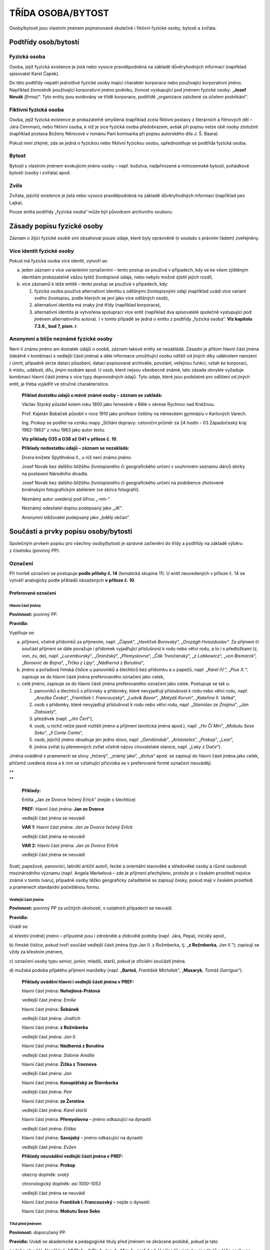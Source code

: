 .. _zp_osoba:

TŘÍDA OSOBA/BYTOST
=====================

Osoby/bytosti jsou vlastním jménem pojmenované skutečné i fiktivní
fyzické osoby, bytosti a zvířata.

Podtřídy osob/bytostí
-------------------------

Fyzická osoba
~~~~~~~~~~~~~~~~

Osoba, jejíž fyzická existence je jistá nebo vysoce pravděpodobná na
základě důvěryhodných informací (například spisovatel Karel Čapek).

Do této podtřídy nepatří jednotlivé fyzické osoby mající charakter
korporace nebo používající korporativní jméno. Například živnostník
používající korporativní jméno podniku, živnost vystupující pod jménem
fyzické osoby: „\ **Josef Novák** *(firma)*\ “. Tyto entity jsou
evidovány ve třídě korporace, podtřídě „organizace založené za účelem
podnikání“.

Fiktivní fyzická osoba
~~~~~~~~~~~~~~~~~~~~~~~~~

Osoba, jejíž fyzická existence je prokazatelně smyšlená (například zcela
fiktivní postavy z literárních a filmových děl – Jára Cimrman), nebo
fiktivní osoba, k níž je sice fyzická osoba předobrazem, avšak při
popisu nelze obě osoby ztotožnit (například postava Boženy Němcové
v románu Paní komisarka při popisu autorského díla J. Š. Baara).

Pokud není zřejmé, zda se jedná o fyzickou nebo fiktivní fyzickou osobu,
upřednostňuje se podtřída fyzická osoba.

Bytost
~~~~~~~~~

Bytosti s vlastním jménem evokujícím jméno osoby – např. božstva,
nadpřirozené a mimozemské bytosti, pohádkové bytosti (osoby i zvířata)
apod.

Zvíře
~~~~~~~~

Zvířata, jejichž existence je jistá nebo vysoce pravděpodobná na základě
důvěryhodných informací (například pes Lajka).

Pouze entita podtřídy „fyzická osoba“ může být původcem archivního
souboru.

Zásady popisu fyzické osoby
-------------------------------

Záznam o žijící fyzické osobě smí obsahovat pouze údaje, které byly
oprávněně (v souladu s právním řádem) zveřejněny.

Více identit fyzické osoby
~~~~~~~~~~~~~~~~~~~~~~~~~~~~~~~~

Pokud má fyzická osoba více identit, vytvoří se:

a) jeden záznam s více variantními označeními – tento postup se používá
   v případech, kdy se ke všem zjištěným identitám prokazatelně vážou tytéž
   životopisné údaje, nebo nebylo možné zjistit jejich rozdíl,

b) více záznamů k téže entitě – tento postup se používá v případech,
   kdy:

   1. fyzická osoba používá alternativní identitu s odlišnými životopisnými
      údaji (například uvádí více variant svého životopisu, podle kterých se
      jeví jako více odlišných osob),

   2. alternativní identita má znaky jiné třídy (například korporace),

   3. alternativní identita je vytvořena spoluprací více entit (například
      dva spisovatelé společně vystupující pod jménem alternativního autora).
      I v tomto případě se jedná o entitu z podtřídy „fyzická osoba“. **Viz
      kapitolu 7.3.6., bod 7, písm. r**.


Anonymní a blíže neznámé fyzické osoby
~~~~~~~~~~~~~~~~~~~~~~~~~~~~~~~~~~~~~~~~~~~~

Není-li známo jméno ani dostatek údajů o osobě, záznam takové entity se
nezakládá. Zásadní je přitom hlavní část jména (ideálně v kombinaci
s vedlejší částí jména) a dále informace umožňující osobu odlišit od
jiných díky událostem narození / úmrtí, případně skrze dataci působení,
dataci popisované archiválie, povolání, veřejnou funkci, vztah ke
korporaci, k místu, události, dílu, jiným osobám apod. U osob, které
nejsou všeobecně známé, tato zásada obvykle vyžaduje kombinaci hlavní
části jména s více typy doprovodných údajů. Tyto údaje, které jsou
podstatné pro odlišení od jiných entit, je třeba vyjádřit ve stručné
charakteristice.


   **Příklad dostatku údajů u méně známé osoby – záznam se zakládá:**

   Václav Stycký působil kolem roku 1800 jako řemeslník v Bělé v okrese
   Rychnov nad Kněžnou.

   Prof. Kajetán Babáček působil v roce 1910 jako profesor češtiny na
   německém gymnáziu v Karlových Varech.

   Ing. Prokop se podílel na vzniku mapy „Sčítání dopravy: celoroční
   průměr za 24 hodin - 03 Západočeský kraj 1962-1963“ z roku 1963 jako
   autor textu.

   **Viz příklady O35 a O38 až O41 v** **příloze č. 10**.

   **Příklady nedostatku údajů – záznam se nezakládá:**

   Dcera knížete Spytihněva II., u níž není známo jméno.

   Josef Novák bez dalšího bližšího životopisného či geografického
   určení v souhrnném seznamu dárců sbírky na postavení Národního
   divadla.

   Josef Novák bez dalšího bližšího životopisného či geografického
   určení na podobence zhotovené brněnským fotografickým ateliérem (ve
   sbírce fotografií).

   Neznámý autor uvedený pod šifrou „-nm-“.

   Neznámý odesilatel dopisu podepsaný jako „JK“.

   Anonymní stěžovatel podepsaný jako „bdělý občan“.

Součásti a prvky popisu osoby/bytosti
-----------------------------------------

Společným prvkem popisu pro všechny osoby/bytosti je správné začlenění
do třídy a podtřídy na základě výběru z číselníku (povinný PP).

Označení
~~~~~~~~~~~~~~

Při tvorbě označení se postupuje **podle přílohy č. 14** (tematická
skupina 11). U entit neuvedených v příloze č. 14 se vytváří analogicky
podle příkladů obsažených **v příloze č. 10**.

Preferované označení
^^^^^^^^^^^^^^^^^^^^

Hlavní část jména
'''''''''''''''''

**Povinnost:** povinný PP.

**Pravidla:**

Vyplňuje se:

a) příjmení, včetně přídomků za příjmením, např. „\ *Čapek*\ “,
   „\ *Havlíček Borovský*\ “, „\ *Országh Hviezdoslav*\ “. Za příjmení či
   součást příjmení se dále považuje i přídomek vyjadřující příslušnost
   k rodu nebo větvi rodu, a to i s předložkami (z, von, zu, de), např.
   „\ *Lucemburský*\ “, „\ *Oranžský*\ “, „\ *Přemyslovna*\ “, „\ *Čák
   Trenčanský*\ “, „\ *z Lobkowicz*\ “, „\ *von Bismarck*\ “, „\ *Boroević
   de Bojna*\ “, „\ *Trčka z Lípy*\ “, „\ *Nádherná z Borutína*\ “,

b) jméno a pořadová římská číslice u panovníků a šlechticů bez
   přídomku a u papežů, např. „\ *Karel IV.*\ “,
   „\ *Pius X.“*; zapisuje se do hlavní části jména preferovaného
   označení jako celek,

c) celé jméno; zapisuje se do hlavní části jména preferovaného označení
   jako celek. Postupuje se tak u:

   1. panovníků a šlechticů s přízvisky a přídomky, které nevyjadřují
      příslušnost k rodu nebo větvi rodu, např. „\ *Anežka Česká*\ “,
      „\ *František I. Francouzský*\ “, „\ *Ludvík Bavor*\ “, „\ *Matyáš
      Korvín*\ “, „\ *Kateřina II. Veliká*\ “,

   2. osob s přídomky, které nevyjadřují příslušnost k rodu nebo větvi
      rodu, např. „\ *Stanislav ze Znojma*\ “, „\ *Jan Zlatoústý*\ “,

   3. přezdívek (např. „\ *Jim Čert*\ “),

   4. osob, u nichž nelze jasně rozlišit jméno a příjmení (exotická jména
      apod.), např. „\ *Ho Či Min*\ “, „\ *Mobutu Sese Seko*\ “, „\ *Il Conte
      Canto*\ “,

   5. osob, jejichž jméno obsahuje jen jedno slovo, např. „\ *Gendündub“*,
      „\ *Aristoteles*\ “, „\ *Prokop*\ “, „\ *Lear*\ “,

   6. jména zvířat (u plemenných zvířat včetně názvu chovatelské stanice,
      např. „\ *Laky z Dače*\ “).

Jména uváděná v pramenech se slovy „řečený“, „známý jako“, „dictus“
apod. se zapisují do hlavní části jména jako celek, přičemž uvedená
slova a k nim se vztahující přízviska se v preferované formě označení
neuvádějí.

| \*\*
| \*\*

   **Příklady:**

   Entita „Jan ze Dvorce řečený Erlick“ (nejde o šlechtice)

   **PREF:** hlavní část jména: **Jan ze Dvorce**

   vedlejší část jména se neuvádí

   **VAR 1:** hlavní část jména: *Jan ze Dvorce řečený Erlick*

   vedlejší část jména se neuvádí

   **VAR 2:** hlavní část jména: *Jan ze Dvorce Erlick*

   vedlejší část jména se neuvádí

Svatí, papežové, panovníci, latinští antičtí autoři, řecké a orientální
starověké a středověké osoby a různé osobnosti mezinárodního významu
(např. Angela Merkelová – zde je příjmení přechýleno, protože je
v českém prostředí nejvíce známé v tomto tvaru), případně osoby těžko
geograficky zařaditelné se zapisují česky, pokud mají v českém prostředí
a pramenech standardní počeštěnou formu.

Vedlejší část jména
'''''''''''''''''''

**Povinnost:** povinný PP za určitých okolností, v ostatních případech
se neuvádí.

**Pravidla:**

Uvádí se:

a) křestní (rodné) jméno – přípustné jsou i zdrobnělé a zlidovělé podoby
(např. Jára, Pepa), iniciály apod.,

b) římské číslice, pokud tvoří součást vedlejší části jména (typ Jan II.
z Rožmberka, tj. „\ **z Rožmberka**\ *, Jan II.*\ “); zapisují se vždy
za křestním jménem,

c) označení osoby typu senior, junior, mladší, starší, pokud je
oficiální součástí jména.

d) mužská podoba přijatého příjmení manželky (např. „\ **Bartoš**\ *,
František Michálek*\ “, „\ **Masaryk**\ *, Tomáš Garrigue*\ “).

   **Příklady uvádění hlavní i vedlejší části jména v PREF:**

   hlavní část jména: **Nohejlová-Prátová**

   vedlejší část jména: *Emilie*

   hlavní část jména: **Šebánek**

   vedlejší část jména: *Jindřich*

   hlavní část jména: **z Rožmberka**

   vedlejší část jména: *Jan II.*

   hlavní část jména: **Nádherná z Borutína**

   vedlejší část jména: *Sidonie Amálie*

   hlavní část jména: **Žižka z Trocnova**

   vedlejší část jména: *Jan*

   hlavní část jména: **Konopišťský ze Šternberka**

   vedlejší část jména: *Petr*

   hlavní část jména: **ze Žerotína**

   vedlejší část jména: *Karel starší*

   hlavní část jména: **Přemyslovna** – jméno odkazující na dynastii

   vedlejší část jména: *Eliška*

   hlavní část jména: **Savojský** – jméno odkazující na dynastii

   vedlejší část jména: *Evžen*

   **Příklady neuvádění vedlejší části jména v PREF:**

   hlavní část jména: **Prokop**

   obecný doplněk: *svatý*

   chronologický doplněk: *asi 1000-1053*

   vedlejší část jména se neuvádí

   hlavní část jména: **František I. Francouzský** – nejde o dynastii

   hlavní část jména: **Mobutu Sese Seko**

Titul před jménem
'''''''''''''''''

**Povinnost:** doporučený PP.

**Pravidla:** Uvádí se akademické a pedagogické tituly před jménem ve
zkrácené podobě, pokud je tato

podoba obvyklá. Například „\ *MUDr.*\ “, „\ *JUDr.* “, „\ *Ing.* “,
„\ *Mgr.* “, „\ *prof.* “ ad. V případě výskytu více titulů u téže osoby
se jednotlivé tituly před jménem oddělují mezerou.

Titul za jménem
'''''''''''''''

**Povinnost:** doporučený PP.

**Pravidla:**

Uvádějí se akademické a pedagogické tituly za jménem ve zkrácené podobě,
pokud je tato podoba obvyklá. Například „\ *Ph.D.* “, „\ *CSc.* “,
„\ *MBA*\ “ ad. V případě výskytu více titulů u téže osoby se jednotlivé
tituly za jménem oddělují čárkou a mezerou.

Šlechtický titul (kníže, svobodný pán, vévoda, hrabě, baron ad.)
a příslušnost k panovnickému rodu u nepanujících členů (např. nepanující
císařovna, královna, královna-matka, kněžna, arcivévoda, arcivévodkyně,
princ, princezna, korunní princ, korunní princezna, infant, infantka,
dauphin apod.) se uvádí pouze ve stručné charakteristice, přičemž se
tituly uvádějí v češtině. Vyjádření panující hlavy státu se uvádí
v obecném doplňku.

   **Příklad „obecný doplněk u hlavy státu“ vs. „šlechtický titul ve
   stručné charakteristice“:**

   **PREF:** **z Lichtenštejna,** *František I. (kníže : 1853-1938)*

   **Stručná charakteristika:** *panovník Lichtenštejnského knížectví,
   diplomat* = hlava suverénního státu zřízeného roku 1806

   vs.

   **PREF: z Lichtenštejna,** *Josef Václav (1696-1772)*

   **Stručná charakteristika:** *šlechtic, lichtenštejnský kníže,
   působil v armádě* = šlechtic

Doplněk
'''''''

**Pravidla:**

Doplněk není opakovatelný.

Pro každý typ doplňku existuje samostatný prvek popisu.

Typy doplňků a jejich pořadí:

1. Obecný doplněk
                 

**Povinnost:** povinný PP za určitých okolností, v ostatních případech
se neuvádí.

**Pravidla:**

U podtřídy „fyzická osoba“ se zapisuje obecný doplněk pouze
v následujících případech a v tomto pořadí:

a) označení vládnoucí hlavy státu, přičemž se uvádějí jen nejvýše
dosažené hodnosti včetně ženských ekvivalentů (např. císař, král,
prezident, car, sultán, chedív, chán, kníže – jako hlava státu, bej).
Například Karel IV. je v obecném doplňku označován jen jako
„\ *císař*\ “, Kateřina Veliká jako „\ *carevna*\ “. Diktátoři
a představitelé kolektivních vládnoucích orgánů se uvádějí bez obecného
doplňku (např. Adolf Hitler, Leonid Iljič Brežněv).

b) označení příslušníka církevní hierarchie – uvádí se zde pouze biskup,
arcibiskup, patriarcha, papež (používá se i u vzdoropapežů) a rovněž
pouze nejvýše dosažené hodnosti; u církví s jinou titulaturou obdobně
(např. synodní senior),

c) termíny „\ *svatý*\ “, „\ *svatá*\ “; není dovolena zkratka
„\ *sv.*\ “.

   **Příklady:**

   **Uživatelské označení: Václav** *(kníže a svatý : asi 907-asi 935),
   český kníže z rodu Přemyslovců*

   **Uživatelské označení: Skrbenský z Hříště,** *Lev (arcibiskup :
   1863-1938), arcibiskup pražský, kardinál a primas český*

Profese nebo obory působnosti se v obecném doplňku neuvádějí. Jsou
součástí stručné charakteristiky.

U ostatních podtříd se obecný doplněk používá všude.

   **Příklady PREF podtřídy fiktivní fyzická osoba:**

   hlavní část jména: **Achilleus**

   obecný doplněk: *mytologický hrdina*

   hlavní část jména: **Lear**

   obecný doplněk: *literární postava*

   **Příklady PREF podtřídy bytost:**

   hlavní část jména: **Kleió**

   obecný doplněk: *múza historie*

   hlavní část jména: **Šemík**

   obecný doplněk: *mytologické zvíře*

   hlavní část jména: **Michael**

   obecný doplněk: *archanděl*

   hlavní část jména: **Héra**

   obecný doplněk: *bohyně*

   **Příklady PREF podtřídy zvíře:**

   hlavní část jména: **Delfín**

   obecný doplněk: *kůň*

   hlavní část jména: **Lajka**

   obecný doplněk: *pes*

2. Chronologický doplněk
                        

**Povinnost:** povinný PP za určitých okolností, v ostatních případech
doporučený.

**Pravidla:** U podtřídy „fyzická osoba“ je vyžadován. Používá se rok
nebo století z data narození, úmrtí, případně data působnosti.

3. Odlišující doplněk
                     

**Povinnost:** povinný PP za určitých okolností, v ostatních případech
se neuvádí.

**Pravidla:**

Používá se pouze v případě shody preferovaného označení dvou a více
entit.

Uvádí se pouze v PREF a jako celé kladné číslo bez úvodních nul.

   **Příklady PREF + stručná charakteristika:**

   hlavní část jména: **Novák**

   vedlejší část jména: *Josef*

   chronologický doplněk: *1895-1980*

   odlišující doplněk: *1*

   stručná charakteristika: *kronikář města Krupka*

   hlavní část jména: **Novák**

   vedlejší část jména: *Josef*

   chronologický doplněk: *1895-1980*

   odlišující doplněk: *2*

   stručná charakteristika: *starosta obce Kněževes*

Typ formy jména
'''''''''''''''

**Povinnost:** nepovinný PP.

**Pravidla:** Uvádí se u preferovaného i variantního označení; výběr
z číselníkové nabídky:

a) úřední,

b) uměle vytvořené,

c) ekvivalent,

d) jediný známý tvar,

e) zkratka/akronym – používá se i pro zkratky křestních jmen (např.
„\ *G. B. Shaw*\ “),

f) autorská šifra,

g) církevní,

h) historická podoba,

i) rodné,

j) přijaté – získané na základě nějakého aktu,

k) přezdívka/zlidovělá podoba – i krycí jméno, zdomácnělé podoby typu
Pepík, Fritz,

l) přímé pořadí,

m) pseudonym,

n) světské,

o) zkomolená podoba – například „\ *Schwancnberk“*,

p) podle jiných pravidel – používá se, jestliže nelze vybrat žádnou
z jiných forem a jméno bylo převzato z veřejných zdrojů (publikace,
internetová stránka apod.).

Variantní označení
^^^^^^^^^^^^^^^^^^

**Povinnost:** doporučená část archivního autoritního záznamu.

**Pravidla:**

Uvádějí se všechna další zjištěná jména entity, např. přezdívky,
pseudonymy, novinářské zkratky, rozpis zkratek, jazykové a gramatické
varianty, rodná a přijatá příjmení (pokud nejsou součástí preferovaného
označení) apod., eventuálně úřední jméno, pokud je jako preferované
jméno uvedeno jiné označení (např. pseudonym). Rovněž se uvádí forma
jména podle jiných pravidel (např. RDA).

Struktura je stejná jako u preferovaného označení.

U jmen se šlechtickým přídomkem (**viz Hlavní část jména**) je možné
vyjádřit ve VAR i podobu jména v přímém pořadí, tzn. celé jméno se
zapisuje do hlavní části variantního označení. Tento princip se
neuplatňuje u jmen občanských, kde lze křestní jméno a příjmení určit.

   **Příklady:**

   **PREF:** hlavní část jména: **Anežka Česká**

   vedlejší část jména se neuvádí

   dvě z možných variant:

   **VAR** **1:** hlavní část jména: *Přemyslovna*

   vedlejší část jména: Anežka

   **VAR** **2:** hlavní část jména: *Anežka Přemyslovna*

   vedlejší část jména se neuvádí

   **PREF:** hlavní část jména: **z Rožmberka**

   vedlejší část jména: *Jan II.*

   **VAR** (jedna z možných variant): hlavní část jména: *Jan II.
   z Rožmberka*

   **PREF:** hlavní část jména: **Novák**

   vedlejší část jména: *František*

   **VAR:** hlavní část jména „\ *František Novák*\ “ se neuplatňuje,
   neboť jde o občanské jméno

Označení jako generovaný údaj
^^^^^^^^^^^^^^^^^^^^^^^^^^^^^

Jednotlivé části označení jsou do souhrnného „Označení“ generovány
automaticky dle následujícího pořadí spolu s oddělovači (hranaté závorky
označují prvky popisu):

**PREF i VAR:** [hlavní část jména], [vedlejší část jména], [titul/y
před] [titul/y za] ([obecný doplněk] : [chronologický doplněk] :
[odlišující doplněk])

Narození/vznik
~~~~~~~~~~~~~~~~~~~~

**Povinnost:** povinná část archivního autoritního záznamu za určitých
okolností, v ostatních případech doporučená.

**Pravidla:**

U archivního autoritního záznamu entity třídy „osoba/bytost“ se dle
způsobu vzniku volí mezi dvěma možnostmi:

a) narození,

b) působnost od.


Pro výběr způsobu vzniku (dále též zjednodušeně „událost“) jsou
rozhodující tato kritéria: pokud je datum narození známo nebo lze
odhadnout, použije se událost „Narození“, v opačném případě se použije
událost „Působnost od“.

U podtřídy „fyzická osoba“ platí, že jedna z datací, buď „narození“ nebo
„působnost od“, je povinná, pokud daná osoba nemá definovanou událost
„úmrtí“ / „působnost do“ včetně jejich datování.

Událost Narození
^^^^^^^^^^^^^^^^

Vyplňuje se:

1. Datace narození
''''''''''''''''''

**Povinnost:** povinný PP za určitých okolností, jinak doporučený.

**Pravidla:** Přesné datum narození. Není-li přesné datum známo, může se
uvést kvalifikovaný odhad.

2. Vztahy spojené s událostí Narození
'''''''''''''''''''''''''''''''''''''

**Povinnost:** nepovinné.

**Pravidla:**

a) otec (vztah) – vazba na archivní autoritní záznam (dále též jen
   „záznam“) otce,

b) matka (vztah) – vazba na záznam matky,

c) místo (vztah) – vazba na záznam místa narození (zpravidla obec, část
   obce, případně nižší sídelní jednotka),

d) entita související s narozením (vztah) – vazba na záznam entit ze
   všech tříd souvisejících s narozením.


3. Poznámka k události Narození
'''''''''''''''''''''''''''''''

**Povinnost:** nepovinný PP.

**Pravidla:** zde je možné přidat například odkaz na zdroje či dokumenty
(záznam v matrice, rodný list), pokud se toto nevyjadřuje vztahem
„entita související s narozením“ s napojením na příslušný dokument.

Událost Působnost od
^^^^^^^^^^^^^^^^^^^^

Vyplňuje se:

1. Datace působnosti od
'''''''''''''''''''''''

**Povinnost:** povinný PP za určitých okolností, jinak doporučený.

**Pravidla:** dolní hranice časového rozmezí působnosti osoby.

2. Vztahy spojené s událostí Působnost od
'''''''''''''''''''''''''''''''''''''''''

**Povinnost:** nepovinné.

**Pravidla:** dokument (vztah) – vazba na záznam dokumentu, který
obsahuje údaj o dolní hranici časového rozmezí působnosti osoby.

3. Poznámka k události Působnost od
'''''''''''''''''''''''''''''''''''

**Povinnost:** nepovinný PP.

Úmrtí/zánik
~~~~~~~~~~~~~~~~~

**Povinnost:** existuje-li, pak povinná část archivního autoritního
záznamu za určitých okolností, v ostatních případech doporučená.

**Pravidla:**

U archivního autoritního záznamu entity třídy „osoba/bytost“ se dle
způsobu zániku volí mezi dvěma událostmi:

a) úmrtí,

b) působnost do.


Pro výběr události (způsobu zániku) jsou rozhodující tato kritéria:
pokud je datum úmrtí známo nebo lze odhadnout, použije se událost
„Úmrtí“, v opačném případě se použije událost „Působnost do“.

U podtřídy „fyzická osoba“ platí, že jedna z datací, buď „úmrtí“ nebo
„působnost do“, je povinná, pokud daná osoba nemá definovanou událost
„narození“ / „působnost od“ včetně jejich datování.

Událost Úmrtí
^^^^^^^^^^^^^

Vyplňuje se:

1. Datace úmrtí
'''''''''''''''

**Povinnost:** povinný PP za určitých okolností, jinak doporučený.

**Pravidla:** přesné datum úmrtí, není-li přesné datum známo, může se
uvést kvalifikovaný odhad.

2. Vztahy spojené s událostí Úmrtí
''''''''''''''''''''''''''''''''''

**Povinnost:** nepovinné.

**Pravidla:**

a) místo (vztah) – vazba na záznam místa úmrtí (zpravidla obec),

b) entita související s úmrtím (vztah) – vazba na záznam entit ze všech
   tříd souvisejících s úmrtím. Například odkaz na kostel (dílo/výtvor), ve
   kterém jsou uloženy ostatky.


3. Poznámka k události Úmrtí
''''''''''''''''''''''''''''

**Povinnost:** nepovinný PP.

**Pravidla:** zde je možné přidat například odkaz na zdroje či dokumenty
(záznam v matrice, úmrtní list), pokud se toto nevyjadřuje vztahem
„entita související s úmrtím“ s napojením na příslušný dokument.

Událost Působnost do
^^^^^^^^^^^^^^^^^^^^

Vyplňuje se:

1. Datace působnosti do
'''''''''''''''''''''''

**Povinnost:** povinný PP za určitých okolností, jinak doporučený.

**Pravidla:** horní hranice časového rozmezí působnosti osoby.

2. Vztahy spojené s událostí Působnost do
'''''''''''''''''''''''''''''''''''''''''

**Povinnost:** nepovinné.

**Pravidla:** dokument (vztah) – vazba na záznam dokumentu, který
obsahuje údaj o horní hranici časového rozmezí působnosti osoby.

3. Poznámka k události Působnost do
'''''''''''''''''''''''''''''''''''

**Povinnost:** nepovinný PP.

Stručná charakteristika
~~~~~~~~~~~~~~~~~~~~~~~~~~~~~

**Povinnost:** povinný PP.

**Pravidla:**

Základní biografická informace o osobě. Jedná se o výstižnou
charakteristiku pro rychlou orientaci a zejména pro použití
v rejstřících jako doplněk hesla. Začíná malým písmenem, tvoří se jako
jedna věta bez tečky na konci.

Rozsah stručné charakteristiky je omezen.

Znění stručné charakteristiky se vytváří analogicky podle příkladů
obsažených **v příloze č. 10 a 14** (tematická skupina 11).

   **Příklady:**

   **PREF: Havel**\ *, Václav (prezident : 1936-2011)*

   **Stručná charakteristika:** *spisovatel, dramatik, publicista,
   politik*

   **PREF: John**\ *, Jaromír, prof. (1882-1952)*

   **Stručná charakteristika:** *spisovatel, novinář, středoškolský
   a vysokoškolský učitel, výtvarný estetik a kritik, překladatel
   z němčiny*

   **PREF: Stycký**\ *, Václav (působnost 1800)*

   **Stručná charakteristika:** *řemeslník v Bělé čp. 69 v okrese
   Rychnov nad Kněžnou*

Životopis
~~~~~~~~~~~~~~~

**Povinnost:** povinný PP u původců, v ostatních případech doporučený.

**Pravidla:** Uvádí se volnou (narativní) formou nebo jako chronologický
výčet informací o životě, činnosti, funkcích a působení entity. Dále se
zmíní entitou získané tituly akademické, vědecké, pedagogické, vojenské,
úřední a čestné. Kde je to vhodné, uvádí se datace jako integrální
součást narativního popisu. Případné zkratky je nezbytné při jejich
prvním použití v textu vysvětlit.

Události a vztahy (osoba/bytost)
~~~~~~~~~~~~~~~~~~~~~~~~~~~~~~~~~~~~~~

**Povinnost:** nepovinné.

**Pravidla:**

Vyplňuje se:

1. manželství (událost):
^^^^^^^^^^^^^^^^^^^^^^^^^^

a) manžel (vztah) – vazba na záznam manžela,

b) manželka (vztah) – vazba na záznam manželky,

c) místo uzavření (vztah) – vazba na záznam místa uzavření sňatku,

d) místo ukončení (vztah) – vazba na záznam místa ukončení manželství.

2. studium (událost):
^^^^^^^^^^^^^^^^^^^^^^^^^^

a) škola (vztah) – vazba na záznam školy,

b) spolužák (vztah) – vazba na záznam spolužáka,

c) učitel (vztah) – vazba na záznam učitele,

d) místo (vztah) – vazba na záznam místa studia,

e) obor studia (vztah) – vazba na záznam oboru studia (obecný pojem).

3. zaměstnání / veřejná funkce (událost):
^^^^^^^^^^^^^^^^^^^^^^^^^^^^^^^^^^^^^^^^^^^

a) zaměstnavatel (vztah) – vazba na záznam zaměstnavatele,

b) korporace veřejného působení (vztah) – vazba na záznam korporace,
v níž osoba působila,

c) funkce/činnost (vztah) – vazba na záznam funkce nebo pracovní pozici
(obecný pojem), např. „\ *králové*\ “\ *, „ministři*\ “\ *,
„ředitelé*\ “\ *, „purkmistři*\ “\ *, „učitelé*\ “\ *,
„arcibiskupové*\ “,

d) spolupracovník (vztah) – vazba na záznam spolupracovníka,

e) nadřízený (vztah) – vazba na záznam nadřízeného,

f) místo (vztah) – vazba na záznam místa zaměstnání (místo výkonu
práce),

g) obor činnosti (vztah) – vazba na záznam oboru činnosti (obecný
pojem).

4. členství (událost) – ve sdružení, spolku, řádu:
^^^^^^^^^^^^^^^^^^^^^^^^^^^^^^^^^^^^^^^^^^^^^^^^^^^^^^^^

a) členská organizace (vztah) – vazba na záznam korporace, jíž byla/je
popisovaná entita členem,

b) funkce/činnost (vztah) – vazba na záznam funkce v rámci korporace
(obecný pojem), např. „\ *předsedové*\ “\ *, „pokladníci*\ “\ *,
„probošti*\ “,

c) místo (vztah) – vazba na záznam místa členství,

d) obor činnosti (vztah) – vazba na záznam oboru činnosti (obecný
pojem).

5. záliba / soukromá činnost (událost):
^^^^^^^^^^^^^^^^^^^^^^^^^^^^^^^^^^^^^^^^^^^^^^^^^^^^^^^^

a) funkce/činnost (vztah) – vazba na záznam skupiny nepojmenovaných osob
   (obecný pojem), např. „\ *filatelisté*\ “\ *, „spisovatelé*\ “,
   „\ *básníci*\ “,

b) místo (vztah) – vazba na záznam místa činnosti,

c) obor činnosti (vztah) – vazba na záznam oboru činnosti (obecný
pojem).


6. udělení ocenění (událost):
^^^^^^^^^^^^^^^^^^^^^^^^^^^^^^^^^^^^^^^^^^

a) ceremoniál ocenění (vztah) – vazba na záznam události ocenění,

b) udělovatel (vztah) – vazba na záznam entity, která udělila ocenění,

c) ocenění (vztah) – vazba na záznam díla/výtvoru představujícího
   ocenění.


7. související entity (vztahy mimo událost):
^^^^^^^^^^^^^^^^^^^^^^^^^^^^^^^^^^^^^^^^^^^^^^^^^^^^^

a) bratr (vztah),

b) sestra (vztah),

c) partner (vztah) – používá se i pro registrované partnerství, údaje
   o něm se uvádějí v poznámce ke vztahu,

d) partnerka (vztah) – používá se i pro registrované partnerství, údaje
   o něm se uvádějí v poznámce ke vztahu,

e) bratranec (vztah),

f) sestřenice (vztah),

g) babička (vztah),

h) dědeček (vztah),

i) strýc (vztah),

j) teta (vztah),

k) tchán (vztah),

l) tchýně (vztah),

m) švagr (vztah),

n) švagrová (vztah),

o) další rodinné vztahy (vztah) – vazba na záznamy dalších osob, které
   nelze vyjádřit výše zmíněnými rodinnými vztahy (např. otčím, macecha),

p) jiný předek (vztah),

q) je členem rodiny/rodu (vztah) – vazba na záznam rodu/rodiny, jejímž
   byla/je popisovaná entita členem,

r) jiná entita reprezentující tutéž osobu (vztah) – vazba na záznam jiné
   entity, kterou je popisovaná entita reprezentována. Například více
   skutečných osob (např. spisovatelů) vystupuje pod jednou alternativní
   identitou – spisovatel Lars Kepler je pseudonym, za nímž se skrývá
   manželská dvojice Alexandra Coelho Ahndorilová (nar. 1966) a Alexander
   Ahndoril (nar. 1967). **Viz též kapitolu 7.2.1**.

   Slouží mimo jiné k rozlišení postav řecké a římské mytologie: například
   vzniknou dvě samostatné entity: „\ **Artemis** *(bohyně), řecká bohyně
   lovu*\ “ a „\ **Diana** *(bohyně), římská bohyně lovu*\ “ a tímto
   vztahem se vzájemně propojí.

s) sídlo (vztah) – vazba na záznam sídla (bydliště); změna sídla se
   provede vícenásobným použitím tohoto vztahu se zápisem datace,

t) vazba na objekt (vztah) – vazba na záznam entity třídy dílo/výtvor,
   konkrétně podtřídy „stavby, trasy, zásahy do přírodních útvarů
   s vlastním jménem nebo jinou identifikací“,

u) místo (vztah) – vazba na záznam místa; jde o jiné místo než o místo
   bydliště, studia, zaměstnání / veřejné funkce, záliby / soukromé
   činnosti, členství,

v) významné aktivity (vztah) – vazba na záznam události, již se
   popisovaná entita aktivně účastnila, nebo na dílo/výtvor, jehož byla/je
   autorem nebo na jehož realizaci se aktivně podílela,

w) změna jména/identity (vztah) – vazba na záznam nového jména/identity.
